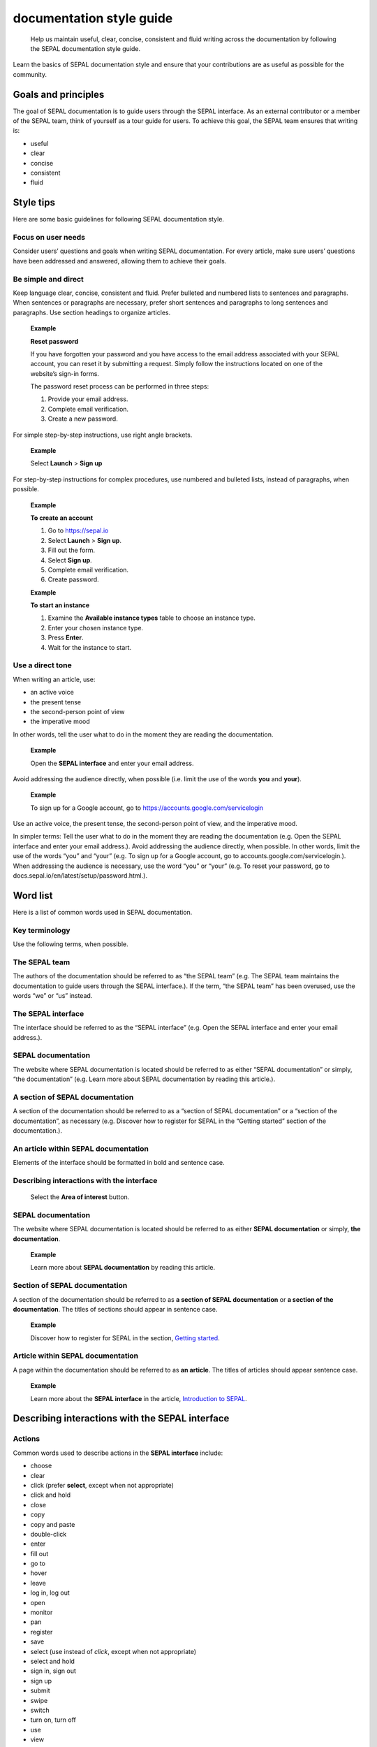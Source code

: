 documentation style guide
=========================

    Help us maintain useful, clear, concise, consistent and fluid writing across the documentation by following the SEPAL documentation style guide.

Learn the basics of SEPAL documentation style and ensure that your contributions are as useful as possible for the community.

Goals and principles
--------------------

The goal of SEPAL documentation is to guide users through the SEPAL interface. As an external contributor or a member of the SEPAL team, think of yourself as a tour guide for users.
To achieve this goal, the SEPAL team ensures that writing is:

-   useful
-   clear
-   concise
-   consistent
-   fluid

Style tips
----------

Here are some basic guidelines for following SEPAL documentation style.

Focus on user needs
^^^^^^^^^^^^^^^^^^^

Consider users’ questions and goals when writing SEPAL documentation. For every article, make sure users’ questions have been addressed and answered, allowing them to achieve their goals.

Be simple and direct
^^^^^^^^^^^^^^^^^^^^

Keep language clear, concise, consistent and fluid. Prefer bulleted and numbered lists to sentences and paragraphs. When sentences or paragraphs are necessary, prefer short sentences and paragraphs to long sentences and paragraphs. Use section headings to organize articles.

    **Example**

    **Reset password**

    If you have forgotten your password and you have access to the email address associated with your SEPAL account, you can reset it by submitting a request. Simply follow the instructions located on one of the website’s sign-in forms.

    The password reset process can be performed in three steps:

    1.   Provide your email address.
    2.   Complete email verification.
    3.   Create a new password.

For simple step-by-step instructions, use right angle brackets.

    **Example**

    Select **Launch** > **Sign up**

For step-by-step instructions for complex procedures, use numbered and bulleted lists, instead of paragraphs, when possible.

    **Example**

    **To create an account**

    1.   Go to https://sepal.io
    2.   Select **Launch** > **Sign up**.
    3.   Fill out the form.
    4.   Select **Sign up**.
    5.   Complete email verification.
    6.   Create password.

    **Example**

    **To start an instance**

    1.   Examine the **Available instance types** table to choose an instance type.
    2.   Enter your chosen instance type.
    3.   Press **Enter**.
    4.   Wait for the instance to start.

Use a direct tone
^^^^^^^^^^^^^^^^^

When writing an article, use:

-    an active voice
-    the present tense
-    the second-person point of view
-    the imperative mood

In other words, tell the user what to do in the moment they are reading the documentation.

    **Example**

    Open the **SEPAL interface** and enter your email address.

Avoid addressing the audience directly, when possible (i.e. limit the use of the words **you** and **your**).

    **Example**

    To sign up for a Google account, go to `<https://accounts.google.com/servicelogin>`__

Use an active voice, the present tense, the second-person point of view, and the imperative mood.

In simpler terms: Tell the user what to do in the moment they are reading the documentation (e.g. Open the SEPAL interface and enter your email address.).
Avoid addressing the audience directly, when possible. In other words, limit the use of the words “you” and “your” (e.g. To sign up for a Google account, go to accounts.google.com/servicelogin.).
When addressing the audience is necessary, use the word “you” or “your” (e.g. To reset your password, go to docs.sepal.io/en/latest/setup/password.html.).

Word list
---------

Here is a list of common words used in SEPAL documentation.

Key terminology
^^^^^^^^^^^^^^^

Use the following terms, when possible.

The SEPAL team
^^^^^^^^^^^^^^

The authors of the documentation should be referred to as “the SEPAL team” (e.g. The SEPAL team maintains the documentation to guide users through the SEPAL interface.).
If the term, “the SEPAL team” has been overused, use the words “we” or “us” instead.

The SEPAL interface
^^^^^^^^^^^^^^^^^^^

The interface should be referred to as the “SEPAL interface” (e.g. Open the SEPAL interface and enter your email address.).

SEPAL documentation
^^^^^^^^^^^^^^^^^^^

The website where SEPAL documentation is located should be referred to as either “SEPAL documentation” or simply, “the documentation” (e.g. Learn more about SEPAL documentation by reading this article.).

A section of SEPAL documentation
^^^^^^^^^^^^^^^^^^^^^^^^^^^^^^^^

A section of the documentation should be referred to as a “section of SEPAL documentation” or a “section of the documentation”, as necessary (e.g. Discover how to register for SEPAL in the “Getting started” section of the documentation.).

An article within SEPAL documentation
^^^^^^^^^^^^^^^^^^^^^^^^^^^^^^^^^^^^^

Elements of the interface should be formatted in bold and sentence case.

Describing interactions with the interface
^^^^^^^^^^^^^^^^^^^^^^^^^^^^^^^^^^^^^^^^^^

    Select the **Area of interest** button.

SEPAL documentation
^^^^^^^^^^^^^^^^^^^

The website where SEPAL documentation is located should be referred to as either **SEPAL documentation** or simply, **the documentation**.

    **Example**

    Learn more about **SEPAL documentation** by reading this article.

Section of SEPAL documentation
^^^^^^^^^^^^^^^^^^^^^^^^^^^^^^

A section of the documentation should be referred to as **a section of SEPAL documentation** or **a section of the documentation**. The titles of sections should appear in sentence case.

    **Example**

    Discover how to register for SEPAL in the section, `Getting started <https://docs.sepal.io/en/latest/setup/index.html>`__.

Article within SEPAL documentation
^^^^^^^^^^^^^^^^^^^^^^^^^^^^^^^^^^

A page within the documentation should be referred to as **an article**. The titles of articles should appear sentence case.

    **Example**

    Learn more about the **SEPAL interface** in the article, `Introduction to SEPAL <https://docs.sepal.io/en/latest/setup/presentation.html>`__.


Describing interactions with the SEPAL interface
------------------------------------------------

Actions
^^^^^^^

Common words used to describe actions in the **SEPAL interface** include:

-    choose
-    clear
-    click (prefer **select**, except when not appropriate)
-    click and hold
-    close
-    copy
-    copy and paste
-    double-click
-    enter
-    fill out
-    go to
-    hover
-    leave
-    log in, log out
-    open
-    monitor
-    pan
-    register
-    save
-    select (use instead of *click*, except when not appropriate)
-    select and hold
-    sign in, sign out
-    sign up
-    submit
-    swipe
-    switch
-    turn on, turn off
-    use
-    view
-    zoom, zoom in, zoom out

Elements
^^^^^^^^

Common words used to describe elements in the **SEPAL interface** include:

-    app
-    band
-    bar
-    button
-    checkbox
-    dash
-    drawer
-    dropdown menu
-    feature
-    field
-    files
-    filter
-    folder
-    form
-    icon
-    interface
-    map
-    module
-    menu
-    option
-    pane
-    parameter
-    pointer
-    pop-up window
-    pop-up menu
-    recipe
-    settings
-    status bar
-    tab
-    terminal
-    tile
-    tutorial
-    window
-    workflow

Elements and actions
^^^^^^^^^^^^^^^^^^^^

Common words used to describe **elements** *and* **actions** in the **SEPAL interface** include:

.. csv-table::
    :header: "Element", "Action", "Example"

    "app","select, open","Select the **Apps** icon."
    "band","select, choose, apply","Select the **Break analysis** band."
    "bar","go to, view, select, monitor","View the **Status bar** to monitor the download progress."
    "button","select","Select the **Terminal** button."
    "checkbox","select","Select the **Display map** checkbox."
    "dash","go to","Go to the **SEPAL dash**."
    "dock","select","Select the **Files** tab in the dock."
    "drawer","open, close","Open the **Navigation** drawer."
    "drowdown menu","open, select, choose","Select **Vector file** from the dropdown menu."
    "field","enter","Enter your credentials into the **Username** and **Password fields**."
    "files","go to, search, nagivate through, save to","Select the **Files** icon to open your SEPAL folders."
    "filter","apply, turn on, turn off","Apply the **Cloud detection** filter."
    "folder","open, save to","Save to your **SEPAL folders**."
    "form","fill out, submit","Fill out the **Reset password** form."
    "icon","select","Select the **Apps** icon."
    "interface","log in, log out","Log in to the **SEPAL interface**."
    "map","click, click and hold, hover, zoom in, zoom out, pan","Click on the map to select a point."
    "menu","open, close","Open the **Recipe** menu."
    "option","choose, select, use","Select the **Daily imagery** option."
    "pane","go to, view","View the **Recipe** pane."
    "parameter","select","Select the **Exportation** parameters."
    "pointer","use, click, click and hold, move","Move the pointer to the map."
    "pop-up menu","view, select, choose, close","Select the checkboxes in the pop-up menu."
    "pop-up window","view, select, choose, close","View your options in the **User report** pop-up window."
    "recipe","open, go to, select, save, export, edit","Select the **Time series** recipe."
    "settings","open, go to, select, turn on, turn off","Open **Settings**."
    "status bar","view, monitor","Monitor the download progress in the **Status bar**."
    "tab","select, view","Select the **Process** tab in the dock on the left side of the screen."
    "terminal","open, go to, select","Go to the **SEPAL terminal**."
    "tile","open, go to, select, view","View the **Visualization** tile."
    "window","open, close, view, select","Open your browser window."

-   open
-   close
-   leave
-   go to
-   select
-   clear
-   choose
-   enter
-   sign in, sign out
-   switch, turn on, turn off
-   zoom, zoom in, zoom out

Directional terminology
^^^^^^^^^^^^^^^^^^^^^^^

Here is a list of common words to describe location in the SEPAL interface. Indicate location in relation to objects within the interface, whenever possible.

-   upper left (noun), upper-left (adjective), leftmost (adjective), on the left side of
-   lower right (noun), lower-right (adjective), rightmost (adjectives), on the right side of
-   pane (instead of panel)

Other things to consider
------------------------

Other basic guidelines to follow when writing **SEPAL documentation** include:

-    prefer sentence case over lowercase or all caps;
-    use bold for elements of the **SEPAL interface**, or emphasis (sparingly);
-    use italics for introducing new terminology, or emphasis (sparingly);
-    use punctuation to improve clarity and fluidity;
-    introduce acronyms at first use;
-    present highlighted information strategically and accurately;
-    format file names with lowercase letters and a full stop;
-    format numbers with neither spaces nor punctuation, except for a full stop for decimals;
-    use the author–date system for referencing;
-    introduce lists with an opening phrase ending with a colon, and use consistent capitalization and punctuation; and
-    use the `International System of Units <https://www.bipm.org/documents/20126/41483022/SI-Brochure-9-EN.pdf/2d2b50bf-f2b4-9661-f402-5f9d66e4b507>`__.

Abbreviations
^^^^^^^^^^^^^

At first mention, acronyms should be written out, followed by the abbreviation in parentheses. It may then be used alone.

   **Example**

   The project is from the Food and Agriculture Organization of the United Nations (FAO).

Abbreviations such as e.g., i.e. and etc. should be avoided; however, when necessary, use them in parentheses (e.g. means "for example"; i.e. means "that is").

Sentence structure
^^^^^^^^^^^^^^^^^^

Use an active voice, the present tense, the second-person point of view, and the imperative mood, whenever possible (e.g. Open the SEPAL interface and enter your email address.).

Capitalization
^^^^^^^^^^^^^^

En-dashes
"""""""""

En-dashes can be used in pairs – leaving a space on either side – to set off an element that is not part of the main sentence. Ideally, they should not be used more than once per paragraph. An en-dash can be used alone to add a phrase elaborating what has gone before – leaving a space on either side. En-dashes are used for relationships, ranges of values, and ranges of dates.

    **Example**

    2016–2020

Full stops
""""""""""

Use full stops at the end of sentences, but not in headings.

    **Example**

    **Set up your accounts and request additional resources**

    In this article, you can learn how to create a SEPAL account.

Hyphens
"""""""

Hyphens can be used: for compound adjectives, when describing ages, amounts or lengths of time, separating a prefix from a date, etc.

    **Example**

    High-quality data for 15 year-old forests.

Quotation marks
^^^^^^^^^^^^^^^

*SEPALSTYLE* was developed during copy-editing to improve the presentation of information in the documentation and enhance user experience.

Bold
^^^^
Use bold formatting for the names of buttons, checkboxes, panes, drop-down menus, and other options (e.g. Select Export.).

Italic
^^^^^^

- `FAOSTYLE (2023) <https://www.fao.org/3/cb8081en/cb8081en.pdf>`_
- `FAO Term Portal <https://www.fao.org/faoterm>`_
- `Names of Countries and Territories <https://www.fao.org/nocs/en/?>`_

Further reading
^^^^^^^^^^^^^^^

- `SEPAL team documentation <https://docs.sepal.io/en/latest/team/index.html>`_
- `Writing on GitHub <https://docs.github.com/en/get-started/writing-on-github>`_

-   `FAOSTYLE (2022) <https://www.fao.org/3/cb8081en/cb8081en.pdf>`__ (for general style guidelines according to FAO)
-   `GitHub documentation <https://docs.github.com/en>`__ (for exemplary documentation)
-   `Microsoft style guide <https://learn.microsoft.com/en-us/docs/>`__ (for an exemplary style guide, specifically for documentation)

- `Microsoft Documentation <https://learn.microsoft.com/en-us/docs/>`_
    - `Procedures and instructions <https://learn.microsoft.com/en-us/style-guide/procedures-instructions/>`_
    - `Writing step-by-step instructions <https://learn.microsoft.com/en-us/style-guide/procedures-instructions/writing-step-by-step-instructions>`_
    - `Describing interactions with UI <https://learn.microsoft.com/en-us/style-guide/procedures-instructions/describing-interactions-with-ui>`_
